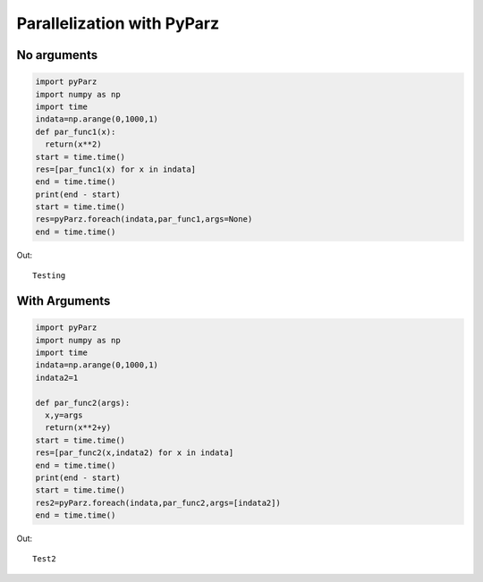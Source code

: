 ***************************
Parallelization with PyParz
***************************

No arguments
============
		
.. code-block:: python     

  import pyParz
  import numpy as np
  import time
  indata=np.arange(0,1000,1)
  def par_func1(x):
    return(x**2)
  start = time.time()
  res=[par_func1(x) for x in indata]
  end = time.time()
  print(end - start)
  start = time.time()
  res=pyParz.foreach(indata,par_func1,args=None)
  end = time.time()

Out::
  
  Testing


With Arguments
==============  

.. code-block:: python

  import pyParz
  import numpy as np
  import time
  indata=np.arange(0,1000,1)
  indata2=1
  
  def par_func2(args):
    x,y=args
    return(x**2+y)
  start = time.time()
  res=[par_func2(x,indata2) for x in indata]
  end = time.time()
  print(end - start)
  start = time.time()
  res2=pyParz.foreach(indata,par_func2,args=[indata2])
  end = time.time()
  


Out::
  
  Test2
  